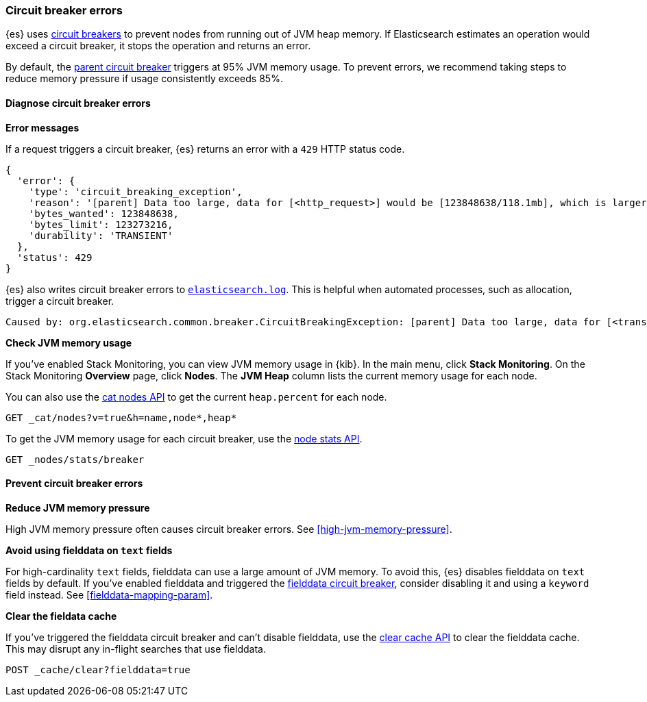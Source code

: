 [[circuit-breaker-errors]]
=== Circuit breaker errors

{es} uses <<circuit-breaker,circuit breakers>> to prevent nodes from running out
of JVM heap memory. If Elasticsearch estimates an operation would exceed a
circuit breaker, it stops the operation and returns an error.

By default, the <<parent-circuit-breaker,parent circuit breaker>> triggers at
95% JVM memory usage. To prevent errors, we recommend taking steps to reduce
memory pressure if usage consistently exceeds 85%.

[discrete]
[[diagnose-circuit-breaker-errors]]
==== Diagnose circuit breaker errors

**Error messages**

If a request triggers a circuit breaker, {es} returns an error with a `429` HTTP
status code.

[source,js]
----
{
  'error': {
    'type': 'circuit_breaking_exception',
    'reason': '[parent] Data too large, data for [<http_request>] would be [123848638/118.1mb], which is larger than the limit of [123273216/117.5mb], real usage: [120182112/114.6mb], new bytes reserved: [3666526/3.4mb]',
    'bytes_wanted': 123848638,
    'bytes_limit': 123273216,
    'durability': 'TRANSIENT'
  },
  'status': 429
}
----
// NOTCONSOLE

{es} also writes circuit breaker errors to <<logging,`elasticsearch.log`>>. This
is helpful when automated processes, such as allocation, trigger a circuit
breaker.

[source,txt]
----
Caused by: org.elasticsearch.common.breaker.CircuitBreakingException: [parent] Data too large, data for [<transport_request>] would be [num/numGB], which is larger than the limit of [num/numGB], usages [request=0/0b, fielddata=num/numKB, in_flight_requests=num/numGB, accounting=num/numGB]
----

**Check JVM memory usage**

If you've enabled Stack Monitoring, you can view JVM memory usage in {kib}. In
the main menu, click **Stack Monitoring**. On the Stack Monitoring **Overview**
page, click **Nodes**. The **JVM Heap** column lists the current memory usage
for each node.

You can also use the <<cat-nodes,cat nodes API>> to get the current
`heap.percent` for each node.

[source,console]
----
GET _cat/nodes?v=true&h=name,node*,heap*
----

To get the JVM memory usage for each circuit breaker, use the
<<cluster-nodes-stats,node stats API>>.

[source,console]
----
GET _nodes/stats/breaker
----

[discrete]
[[prevent-circuit-breaker-errors]]
==== Prevent circuit breaker errors

**Reduce JVM memory pressure**

High JVM memory pressure often causes circuit breaker errors. See
<<high-jvm-memory-pressure>>.

**Avoid using fielddata on `text` fields**

For high-cardinality `text` fields, fielddata can use a large amount of JVM
memory. To avoid this, {es} disables fielddata on `text` fields by default. If
you've enabled fielddata and triggered the <<fielddata-circuit-breaker,fielddata
circuit breaker>>, consider disabling it and using a `keyword` field instead.
See <<fielddata-mapping-param>>.

**Clear the fieldata cache**

If you've triggered the fielddata circuit breaker and can't disable fielddata,
use the <<indices-clearcache,clear cache API>> to clear the fielddata cache.
This may disrupt any in-flight searches that use fielddata.

[source,console]
----
POST _cache/clear?fielddata=true
----
// TEST[s/^/PUT my-index\n/]